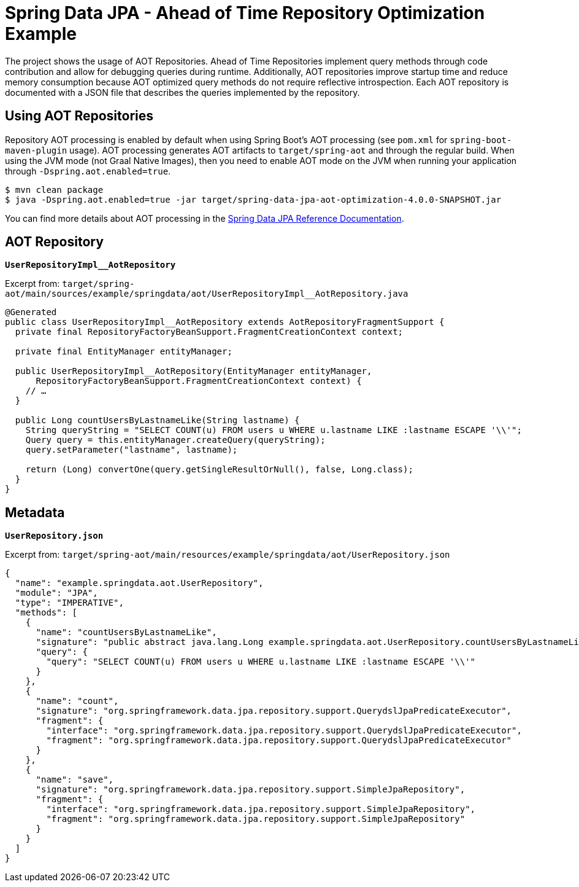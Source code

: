 = Spring Data JPA - Ahead of Time Repository Optimization Example

The project shows the usage of AOT Repositories.
Ahead of Time Repositories implement query methods through code contribution and allow for debugging queries during runtime.
Additionally, AOT repositories improve startup time and reduce memory consumption because AOT optimized query methods do not require reflective introspection.
Each AOT repository is documented with a JSON file that describes the queries implemented by the repository.

== Using AOT Repositories

Repository AOT processing is enabled by default when using Spring Boot's AOT processing (see `pom.xml` for `spring-boot-maven-plugin` usage).
AOT processing generates AOT artifacts to `target/spring-aot` and through the regular build.
When using the JVM mode (not Graal Native Images), then you need to enable AOT mode on the JVM when running your application through `-Dspring.aot.enabled=true`.

[source,bash]
----
$ mvn clean package
$ java -Dspring.aot.enabled=true -jar target/spring-data-jpa-aot-optimization-4.0.0-SNAPSHOT.jar
----

You can find more details about AOT processing in the https://docs.spring.io/spring-data/jpa/reference/4.0/jpa/aot.html#aot.repositories[Spring Data JPA Reference Documentation].

== AOT Repository

**`UserRepositoryImpl__AotRepository`**

Excerpt from: `target/spring-aot/main/sources/example/springdata/aot/UserRepositoryImpl__AotRepository.java`

[source,java]
----
@Generated
public class UserRepositoryImpl__AotRepository extends AotRepositoryFragmentSupport {
  private final RepositoryFactoryBeanSupport.FragmentCreationContext context;

  private final EntityManager entityManager;

  public UserRepositoryImpl__AotRepository(EntityManager entityManager,
      RepositoryFactoryBeanSupport.FragmentCreationContext context) {
    // …
  }

  public Long countUsersByLastnameLike(String lastname) {
    String queryString = "SELECT COUNT(u) FROM users u WHERE u.lastname LIKE :lastname ESCAPE '\\'";
    Query query = this.entityManager.createQuery(queryString);
    query.setParameter("lastname", lastname);

    return (Long) convertOne(query.getSingleResultOrNull(), false, Long.class);
  }
}
----

== Metadata

**`UserRepository.json`**

Excerpt from: `target/spring-aot/main/resources/example/springdata/aot/UserRepository.json`

[source,json]
----
{
  "name": "example.springdata.aot.UserRepository",
  "module": "JPA",
  "type": "IMPERATIVE",
  "methods": [
    {
      "name": "countUsersByLastnameLike",
      "signature": "public abstract java.lang.Long example.springdata.aot.UserRepository.countUsersByLastnameLike(java.lang.String)",
      "query": {
        "query": "SELECT COUNT(u) FROM users u WHERE u.lastname LIKE :lastname ESCAPE '\\'"
      }
    },
    {
      "name": "count",
      "signature": "org.springframework.data.jpa.repository.support.QuerydslJpaPredicateExecutor",
      "fragment": {
        "interface": "org.springframework.data.jpa.repository.support.QuerydslJpaPredicateExecutor",
        "fragment": "org.springframework.data.jpa.repository.support.QuerydslJpaPredicateExecutor"
      }
    },
    {
      "name": "save",
      "signature": "org.springframework.data.jpa.repository.support.SimpleJpaRepository",
      "fragment": {
        "interface": "org.springframework.data.jpa.repository.support.SimpleJpaRepository",
        "fragment": "org.springframework.data.jpa.repository.support.SimpleJpaRepository"
      }
    }
  ]
}
----
